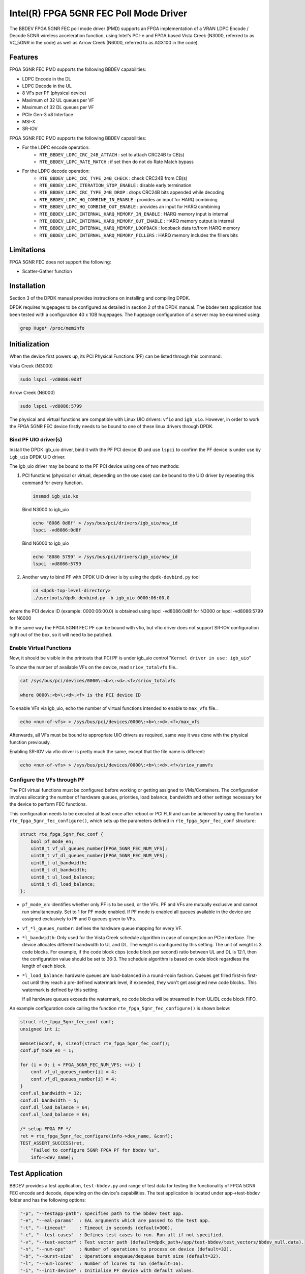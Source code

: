 ..  SPDX-License-Identifier: BSD-3-Clause
    Copyright(c) 2019 Intel Corporation

Intel(R) FPGA 5GNR FEC Poll Mode Driver
=======================================

The BBDEV FPGA 5GNR FEC poll mode driver (PMD) supports an FPGA implementation of a VRAN
LDPC Encode / Decode 5GNR wireless acceleration function, using Intel's PCI-e and FPGA
based Vista Creek (N3000, referred to as VC_5GNR in the code) as well as Arrow Creek (N6000,
referred to as AGX100 in the code).

Features
--------

FPGA 5GNR FEC PMD supports the following BBDEV capabilities:

- LDPC Encode in the DL
- LDPC Decode in the UL
- 8 VFs per PF (physical device)
- Maximum of 32 UL queues per VF
- Maximum of 32 DL queues per VF
- PCIe Gen-3 x8 Interface
- MSI-X
- SR-IOV

FPGA 5GNR FEC PMD supports the following BBDEV capabilities:

* For the LDPC encode operation:
   - ``RTE_BBDEV_LDPC_CRC_24B_ATTACH`` :  set to attach CRC24B to CB(s)
   - ``RTE_BBDEV_LDPC_RATE_MATCH`` :  if set then do not do Rate Match bypass

* For the LDPC decode operation:
   - ``RTE_BBDEV_LDPC_CRC_TYPE_24B_CHECK`` :  check CRC24B from CB(s)
   - ``RTE_BBDEV_LDPC_ITERATION_STOP_ENABLE`` :  disable early termination
   - ``RTE_BBDEV_LDPC_CRC_TYPE_24B_DROP`` :  drops CRC24B bits appended while decoding
   - ``RTE_BBDEV_LDPC_HQ_COMBINE_IN_ENABLE`` :  provides an input for HARQ combining
   - ``RTE_BBDEV_LDPC_HQ_COMBINE_OUT_ENABLE`` :  provides an input for HARQ combining
   - ``RTE_BBDEV_LDPC_INTERNAL_HARQ_MEMORY_IN_ENABLE`` :  HARQ memory input is internal
   - ``RTE_BBDEV_LDPC_INTERNAL_HARQ_MEMORY_OUT_ENABLE`` :  HARQ memory output is internal
   - ``RTE_BBDEV_LDPC_INTERNAL_HARQ_MEMORY_LOOPBACK`` :  loopback data to/from HARQ memory
   - ``RTE_BBDEV_LDPC_INTERNAL_HARQ_MEMORY_FILLERS`` :  HARQ memory includes the fillers bits


Limitations
-----------

FPGA 5GNR FEC does not support the following:

- Scatter-Gather function


Installation
------------

Section 3 of the DPDK manual provides instructions on installing and compiling DPDK.

DPDK requires hugepages to be configured as detailed in section 2 of the DPDK manual.
The bbdev test application has been tested with a configuration 40 x 1GB hugepages. The
hugepage configuration of a server may be examined using:

.. code-block:: console

   grep Huge* /proc/meminfo


Initialization
--------------

When the device first powers up, its PCI Physical Functions (PF) can be listed through this command:

Vista Creek (N3000)

.. code-block:: console

  sudo lspci -vd8086:0d8f

Arrow Creek (N6000)

.. code-block:: console

  sudo lspci -vd8086:5799

The physical and virtual functions are compatible with Linux UIO drivers:
``vfio`` and ``igb_uio``. However, in order to work the FPGA 5GNR FEC device firstly needs
to be bound to one of these linux drivers through DPDK.


Bind PF UIO driver(s)
~~~~~~~~~~~~~~~~~~~~~

Install the DPDK igb_uio driver, bind it with the PF PCI device ID and use
``lspci`` to confirm the PF device is under use by ``igb_uio`` DPDK UIO driver.

The igb_uio driver may be bound to the PF PCI device using one of two methods:


1. PCI functions (physical or virtual, depending on the use case) can be bound to the UIO driver by repeating this command for every function.

  .. code-block:: console

    insmod igb_uio.ko

  Bind N3000 to igb_uio

  .. code-block:: console

    echo "8086 0d8f" > /sys/bus/pci/drivers/igb_uio/new_id
    lspci -vd8086:0d8f

  Bind N6000 to igb_uio

  .. code-block:: console

    echo "8086 5799" > /sys/bus/pci/drivers/igb_uio/new_id
    lspci -vd8086:5799

2. Another way to bind PF with DPDK UIO driver is by using the ``dpdk-devbind.py`` tool

  .. code-block:: console

    cd <dpdk-top-level-directory>
    ./usertools/dpdk-devbind.py -b igb_uio 0000:06:00.0

where the PCI device ID (example: 0000:06:00.0) is obtained using lspci -vd8086:0d8f for N3000 or lspci -vd8086:5799 for N6000


In the same way the FPGA 5GNR FEC PF can be bound with vfio, but vfio driver does not
support SR-IOV configuration right out of the box, so it will need to be patched.


Enable Virtual Functions
~~~~~~~~~~~~~~~~~~~~~~~~

Now, it should be visible in the printouts that PCI PF is under igb_uio control
"``Kernel driver in use: igb_uio``"

To show the number of available VFs on the device, read ``sriov_totalvfs`` file..

.. code-block:: console

  cat /sys/bus/pci/devices/0000\:<b>\:<d>.<f>/sriov_totalvfs

  where 0000\:<b>\:<d>.<f> is the PCI device ID


To enable VFs via igb_uio, echo the number of virtual functions intended to
enable to ``max_vfs`` file..

.. code-block:: console

  echo <num-of-vfs> > /sys/bus/pci/devices/0000\:<b>\:<d>.<f>/max_vfs


Afterwards, all VFs must be bound to appropriate UIO drivers as required, same
way it was done with the physical function previously.

Enabling SR-IOV via vfio driver is pretty much the same, except that the file
name is different:

.. code-block:: console

  echo <num-of-vfs> > /sys/bus/pci/devices/0000\:<b>\:<d>.<f>/sriov_numvfs


Configure the VFs through PF
~~~~~~~~~~~~~~~~~~~~~~~~~~~~

The PCI virtual functions must be configured before working or getting assigned
to VMs/Containers. The configuration involves allocating the number of hardware
queues, priorities, load balance, bandwidth and other settings necessary for the
device to perform FEC functions.

This configuration needs to be executed at least once after reboot or PCI FLR and can
be achieved by using the function ``rte_fpga_5gnr_fec_configure()``, which sets up the
parameters defined in ``rte_fpga_5gnr_fec_conf`` structure:

.. code-block:: c

  struct rte_fpga_5gnr_fec_conf {
      bool pf_mode_en;
      uint8_t vf_ul_queues_number[FPGA_5GNR_FEC_NUM_VFS];
      uint8_t vf_dl_queues_number[FPGA_5GNR_FEC_NUM_VFS];
      uint8_t ul_bandwidth;
      uint8_t dl_bandwidth;
      uint8_t ul_load_balance;
      uint8_t dl_load_balance;
  };

- ``pf_mode_en``: identifies whether only PF is to be used, or the VFs. PF and
  VFs are mutually exclusive and cannot run simultaneously.
  Set to 1 for PF mode enabled.
  If PF mode is enabled all queues available in the device are assigned
  exclusively to PF and 0 queues given to VFs.

- ``vf_*l_queues_number``: defines the hardware queue mapping for every VF.

- ``*l_bandwidth``: Only used for the Vista Creek schedule algorithm in case of
  congestion on PCIe interface. The device allocates different bandwidth to UL
  and DL. The weight is configured by this setting. The unit of weight is 3 code
  blocks. For example, if the code block cbps (code block per second) ratio between
  UL and DL is 12:1, then the configuration value should be set to 36:3.
  The schedule algorithm is based on code block regardless the length of each block.

- ``*l_load_balance``: hardware queues are load-balanced in a round-robin
  fashion. Queues get filled first-in first-out until they reach a pre-defined
  watermark level, if exceeded, they won't get assigned new code blocks..
  This watermark is defined by this setting.

  If all hardware queues exceeds the watermark, no code blocks will be
  streamed in from UL/DL code block FIFO.


An example configuration code calling the function ``rte_fpga_5gnr_fec_configure()`` is shown
below:

.. code-block:: c

  struct rte_fpga_5gnr_fec_conf conf;
  unsigned int i;

  memset(&conf, 0, sizeof(struct rte_fpga_5gnr_fec_conf));
  conf.pf_mode_en = 1;

  for (i = 0; i < FPGA_5GNR_FEC_NUM_VFS; ++i) {
      conf.vf_ul_queues_number[i] = 4;
      conf.vf_dl_queues_number[i] = 4;
  }
  conf.ul_bandwidth = 12;
  conf.dl_bandwidth = 5;
  conf.dl_load_balance = 64;
  conf.ul_load_balance = 64;

  /* setup FPGA PF */
  ret = rte_fpga_5gnr_fec_configure(info->dev_name, &conf);
  TEST_ASSERT_SUCCESS(ret,
      "Failed to configure 5GNR FPGA PF for bbdev %s",
      info->dev_name);


Test Application
----------------

BBDEV provides a test application, ``test-bbdev.py`` and range of test data for testing
the functionality of FPGA 5GNR FEC encode and decode, depending on the device's
capabilities. The test application is located under app->test-bbdev folder and has the
following options:

.. code-block:: console

  "-p", "--testapp-path": specifies path to the bbdev test app.
  "-e", "--eal-params"	: EAL arguments which are passed to the test app.
  "-t", "--timeout"	: Timeout in seconds (default=300).
  "-c", "--test-cases"	: Defines test cases to run. Run all if not specified.
  "-v", "--test-vector"	: Test vector path (default=dpdk_path+/app/test-bbdev/test_vectors/bbdev_null.data).
  "-n", "--num-ops"	: Number of operations to process on device (default=32).
  "-b", "--burst-size"	: Operations enqueue/dequeue burst size (default=32).
  "-l", "--num-lcores"	: Number of lcores to run (default=16).
  "-i", "--init-device" : Initialise PF device with default values.


To execute the test application tool using simple decode or encode data,
type one of the following:

.. code-block:: console

  ./test-bbdev.py -c validation -n 64 -b 1 -v ./ldpc_dec_default.data
  ./test-bbdev.py -c validation -n 64 -b 1 -v ./ldpc_enc_default.data


The test application ``test-bbdev.py``, supports the ability to configure the PF device with
a default set of values, if the "-i" or "- -init-device" option is included. The default values
are defined in test_bbdev_perf.c as:

- VF_UL_QUEUE_VALUE 4
- VF_DL_QUEUE_VALUE 4
- UL_BANDWIDTH 3
- DL_BANDWIDTH 3
- UL_LOAD_BALANCE 128
- DL_LOAD_BALANCE 128


Test Vectors
~~~~~~~~~~~~

In addition to the simple LDPC decoder and LDPC encoder tests, bbdev also provides
a range of additional tests under the test_vectors folder, which may be useful. The results
of these tests will depend on the FPGA 5GNR FEC capabilities.


Alternate Baseband Device configuration tool
~~~~~~~~~~~~~~~~~~~~~~~~~~~~~~~~~~~~~~~~~~~~

On top of the embedded configuration feature supported in test-bbdev using "- -init-device"
option, there is also a tool available to perform that device configuration using a companion
application.
The ``pf_bb_config`` application notably enables then to run bbdev-test from the VF
and not only limited to the PF as captured above.

See for more details: https://github.com/intel/pf-bb-config

Specifically for the BBDEV FPGA 5GNR FEC PMD, the command below can be used:

Vista Creek (N3000)

.. code-block:: console

  ./pf_bb_config FPGA_5GNR -c fpga_5gnr/fpga_5gnr_config_vf.cfg
  ./test-bbdev.py -e="-c 0xff0 -a${VF_PCI_ADDR}" -c validation -n 64 -b 32 -l 1 -v ./ldpc_dec_default.data

Arrow Creek (N6000)

.. code-block:: console

  ./pf_bb_config AGX100 -c agx100/agx100_config_1vf.cfg
  ./test-bbdev.py -e="-c 0xff0 -a${VF_PCI_ADDR}" -c validation -n 64 -b 32 -l 1 -v ./ldpc_dec_default.data
